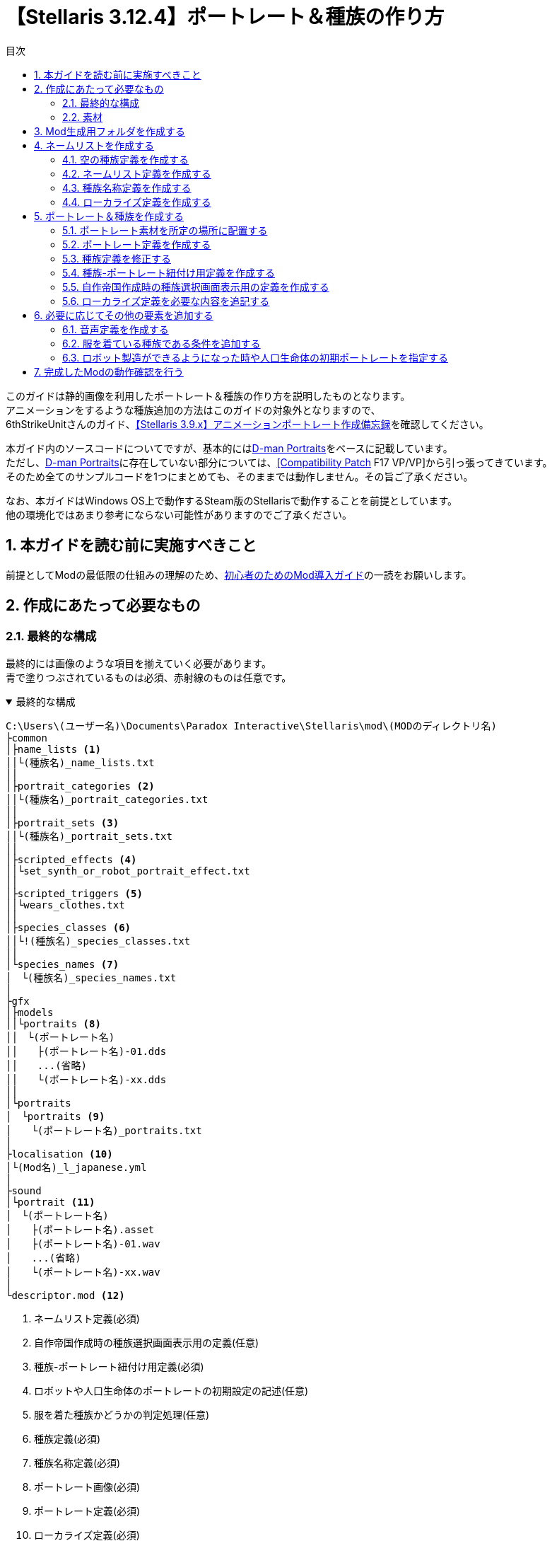 = 【Stellaris 3.12.4】ポートレート＆種族の作り方
:toc: left
:toc-title: 目次
:example-caption: 例
:sectnums:
:imagesdir: images
:icons: font
:docinfo: private,shared
:docinfodir: ../../staticfile/meta

このガイドは静的画像を利用したポートレート＆種族の作り方を説明したものとなります。 +
アニメーションをするような種族追加の方法はこのガイドの対象外となりますので、 +
6thStrikeUnitさんのガイド、link:https://steamcommunity.com/sharedfiles/filedetails/?id=3047654773[【Stellaris 3.9.x】アニメーションポートレート作成備忘録]を確認してください。

本ガイド内のソースコードについてですが、基本的にはlink:https://steamcommunity.com/sharedfiles/filedetails/?id=2759667965[D-man Portraits]をベースに記載しています。 +
ただし、link:https://steamcommunity.com/sharedfiles/filedetails/?id=2759667965[D-man Portraits]に存在していない部分については、link:https://steamcommunity.com/sharedfiles/filedetails/?id=2760247086[{startsb}Compatibility Patch{endsb} F17 VP/VP]から引っ張ってきています。 +
そのため全てのサンプルコードを1つにまとめても、そのままでは動作しません。その旨ご了承ください。

なお、本ガイドはWindows OS上で動作するSteam版のStellarisで動作することを前提としています。 +
他の環境化ではあまり参考にならない可能性がありますのでご了承ください。


== 本ガイドを読む前に実施すべきこと
前提としてModの最低限の仕組みの理解のため、link:https://fatalerrorjp.github.io/stellaris_infomations/guides/getting-started-with-mod.html[初心者のためのMod導入ガイド]の一読をお願いします。


== 作成にあたって必要なもの
=== 最終的な構成
最終的には画像のような項目を揃えていく必要があります。 +
青で塗りつぶされているものは必須、赤射線のものは任意です。

.最終的な構成
[%collapsible%open]
====
[source]
----
C:\Users\(ユーザー名)\Documents\Paradox Interactive\Stellaris\mod\(MODのディレクトリ名)
├common
│├name_lists <1>
││└(種族名)_name_lists.txt
││
│├portrait_categories <2>
││└(種族名)_portrait_categories.txt
││
│├portrait_sets <3>
││└(種族名)_portrait_sets.txt
││
│├scripted_effects <4>
││└set_synth_or_robot_portrait_effect.txt
││
│├scripted_triggers <5>
││└wears_clothes.txt
││
│├species_classes <6>
││└!(種族名)_species_classes.txt
││
│└species_names <7>
│　└(種族名)_species_names.txt
│
├gfx
│├models
││└portraits <8>
││　└(ポートレート名)
││　　├(ポートレート名)-01.dds
││　　...(省略)
││　　└(ポートレート名)-xx.dds
││
│└portraits
│　└portraits <9>
│　　└(ポートレート名)_portraits.txt
│
├localisation <10>
│└(Mod名)_l_japanese.yml
│
├sound
│└portrait <11>
│　└(ポートレート名)
│　　├(ポートレート名).asset
│　　├(ポートレート名)-01.wav
│　　...(省略)
│　　└(ポートレート名)-xx.wav
│
└descriptor.mod <12>
----
<1>	ネームリスト定義(必須)
<2> 自作帝国作成時の種族選択画面表示用の定義(任意)
<3> 種族-ポートレート紐付け用定義(必須)
<4> ロボットや人口生命体のポートレートの初期設定の記述(任意)
<5> 服を着た種族かどうかの判定処理(任意)
<6> 種族定義(必須)
<7> 種族名称定義(必須)
<8> ポートレート画像(必須)
<9> ポートレート定義(必須)
<10> ローカライズ定義(必須)
<11> 音声定義＆音声素材(任意)
<12> Modの基本情報(必須)
====


=== 素材
==== ポートレートとして追加したい静止画像(*.dds)
多少サイズは前後しても大丈夫そうですが、横 x 縦 = 472 x 324の大きさを目安として用意してください。 +
明確なサイズは決まっていないので、必ずしもこのサイズである必要はありませんが、 +
あまり大きすぎるとゲーム画面上で画像が見切れて表示される可能性があります。 +
ddsというファイル形式には、フリーソフトであればpaint.netというソフトが対応しています。 +
保存時のddsの設定は「B8G8R8A8(線形, A8R8G8B8)」にすると比較的劣化が少なそうです。

==== 音声ファイル(*.wav)
任意です。AI帝国を表示した時に音声も欲しい場合には必須となります。 +
真空波動研Liteというフリーソフトの表記で言う、以下の内容であれば問題ないようです。 +
`PCM 44.10kHz 16Bit 2ch 1411.20kb/s`

A.I.VOICEで作成した音源を使いたい場合は、以下のようにすると良いでしょう。

. A.I.VOICEの設定を以下に設定し、必要な内容を喋らせて保存する +
`WAVE 44100Hz 16bit PCM`

. ffmpegにて、Stellarisに準拠した音声データに変換する。以下はコマンドの例 +
`ffmpeg -i (A.I.VOICEで出力したwavファイル) -acodec pcm_s16le -ac 2 -ar 44100 (変換後のファイル名)`


== Mod生成用フォルダを作成する
Stellarisのランチャーから自動生成できるので、その機能を活用しましょう。

. Stellarisのランチャーを起動する

. ランチャーの左メニューの、「インストール済みのすべてのMOD」をクリックする
+
image::create-species_1.png[]

. 画面右上の「MODをアップロードする」を押す
+
image::create-species_2.png[]

. 「MODを作成する」ボタンを押す
+
image::create-species_3.png[]

. 以下の内容を入力して、「OK」ボタンを押す
* 名称: MODの名前を入力する。日本語も可
* バージョン: このMODのバージョン。Stellaris本体のバージョンではないので注意。半角英数のみ
* ディレクトリ: MOD作成用のディレクトリ名。半角英数記号のみ
* タグ: WorkshopでMOD検索する時に使う。必要なタグにチェックを入れる

+
.D-man Portraitsの場合
====
* 名称: D-man Portraits
* バージョン: 1.0.0
* ディレクトリ: mod/d-man_portraits
* タグ: Graphics, Leaders, Speciesにチェック
====

+
image::create-species_4.png[]

ここまでの操作をすることで、以下のディレクトリが作成されます。 +
`C:\Users\(ユーザー名)\Documents\Paradox Interactive\Stellaris\mod\(5.のディレクトリ名)` +

これ以降の作業は、原則このディレクトリ以下を基準として記載していきます。 +
「MODを作成する」領域を作るために「MODをアップロードする」ボタンを押さないといけないのは、 +
正直意味不明なのでこの辺の導線については今後なんとかして欲しいですね…。


== ネームリストを作成する
種族やポートレートの追加をせず、ネームリストだけを作りたいといった場合もあると思うので、 +
まずはネームリストの作成部分を作成しましょう。

image::create-species_5.png[]

.ネームリスト表示のために必要な構成
[%collapsible%open]
====
[source]
----
C:\Users\(ユーザー名)\Documents\Paradox Interactive\Stellaris\mod\(MODのディレクトリ名)
├common
│├name_lists <1>
││└(種族名)_name_lists.txt
││
│├species_classes <2>
││└!(種族名)_species_classes.txt
││
│└species_names <3>
│　└(種族名)_species_names.txt
│
└localisation <4>
　└(Mod名)_l_japanese.yml
----
<1>	ネームリスト定義(必須)
<2> 種族定義(必須)
<3> 種族名称定義(必須)
<4> ローカライズ定義(必須)
====

=== 空の種族定義を作成する
ネームリスト定義は種族と紐付いているので、まずはポートレートの設定されていない空の種族定義を作成します。 +
以下の構成で、新規のテキストファイルを作成してください。

[source]
----
C:\Users\(ユーザー名)\Documents\Paradox Interactive\Stellaris\mod\(MODのディレクトリ名)
└common
　└species_classes
　　└!(種族名)_species_classes.txt ← これを作る
----

テキストエディタを開き、種族の定義を記述していきましょう。 +
以下はD言語くんの定義を作成した時のサンプルです。 +
保存する際の文字コードはUTF-8 BOMなしを指定してください。

[source]
.common\species_classes\!d-man_species_classes.txt
----
# Mod側のspecies_classesのファイル名の付け方についての補足)
# ファイル名順で昇順ソートしたときに、以下の順序になるようなファイル名にしておくと良い
# ・Modのファイル名
# ・00_species_classes.txt
# ・01_base_species_classes.txt
#
# この順序になるようにしておくと、バニラのgraphical_cultureを使い回したときに
# 都市外観等に表示される種族名がバニラのまま変わらないので、影響範囲を最小限に抑えられる。
# 本ファイルの先頭に「!」をつけているのはこのファイル名の順序を意識した意図的なものとなっている。
#
##############################################################
# D言語くん種族用の定義
##############################################################
# D言語くん(有機種族)
d-man-biologicals = {
	playable = { always = yes }
	randomized = no
	graphical_culture = humanoid_01
}

# D言語くん種族(機械知性)
d-man-machines = {
	playable = { always = yes }
	randomized = no
	graphical_culture = humanoid_01
}

# D言語くん種族(岩石種族)
d-man-lithoids = {
	playable = { always = yes }
	randomized = no
	graphical_culture = humanoid_01
}
----

これで、ポートレートの指定のされていない空の種族、D言語くん(有機種族) +
D言語くん種族(機械知性)、D言語くん種族(岩石種族)が作成できました。 +
``d-man-biologicals``や``d-man-machines``の部分については好きな半角英数字を指定できますが、 +
基本的には自分が作ろうとしている種族の名前にすると良いでしょう。

graphical_cultureについては、バニラの既存の種族を使い回しています。 +
こちらは「ヒューマノイド」や「鳥人」などのタイプ毎に +
都市の背景や基地、艦隊などの見た目のデザインを用意するためのものなのですが、 +
私はこちらについてはあまり詳しくないので説明は割愛します。 +
※一応link:https://steamcommunity.com/sharedfiles/filedetails/?id=2982605349[過去に私が書いたSteamガイド]の9章にて軽く触れていますが、あまり参考にならないと思います。


=== ネームリスト定義を作成する
次にネームリストを作成します。

[source]
----
C:\Users\(ユーザー名)\Documents\Paradox Interactive\Stellaris\mod\(MODのディレクトリ名)
└common
　└name_lists
　　└(種族名)_name_lists.txt ← これを作る
----

以下はD言語くんの定義を作成した時のサンプルです。 +
保存する際の文字コードはUTF-8 BOMありを指定してください。 +
BOMありです。何故かこのファイルは他と違ってBOMありにしないといけないので注意してください。 +

.common\name_lists\d-man_name_lists.txt
[%collapsible%open]
====
[source]
----
# D言語くん(有機種族)
d-man-biologicals = {
	selectable = { always = yes }

	ship_names = {
		corvette = {
			HUMAN1_SHIP_Aardvark HUMAN1_SHIP_Accentor # 以下略
		}

		destroyer = {
			HUMAN1_SHIP_Amsterdam HUMAN1_SHIP_Austin # 以下略
		}

		cruiser = {
			HUMAN1_SHIP_Bolivar HUMAN1_SHIP_Brusilov # 以下略
		}

		battleship = {
			HUMAN1_SHIP_Ulysses HUMAN1_SHIP_Xenophon # 以下略
		}

		titan = {
			HUMAN1_SHIP_Enterprise HUMAN1_SHIP_Invincible # 以下略
		}

		colossus = {
			HUMAN1_SHIP_SolInvictus HUMAN1_SHIP_Adjudicator # 以下略
		}

		juggernaut = {
			HUMAN1_SHIP_Ararat HUMAN1_SHIP_AxisMundi # 以下略
		}

		constructor = {
			HUMAN1_SHIP_Pacific HUMAN1_SHIP_Atlantic # 以下略
		}

		colonizer = {
			HUMAN1_SHIP_Mayflower HUMAN1_SHIP_Abundance # 以下略
		}

		sponsored_colonizer = { # needed when there are no generic names
			HUMAN1_SHIP_Mayflower HUMAN1_SHIP_Abundance # 以下略
		}

		science = {
			HUMAN1_SHIP_Aldrin HUMAN1_SHIP_Armstrong # 以下略
		}

		transport = {
			HUMAN1_SHIP_Cowpens HUMAN1_SHIP_BelleauWood # 以下略
		}

		military_station_small = {
			HUMAN1_SHIP_Citadel HUMAN1_SHIP_Albacore # 以下略
		}

		ion_cannon = {
			HUMAN1_SHIP_Bombard HUMAN1_SHIP_Ballista # 以下略
		}
	}

	fleet_names = {
		sequential_name = HUMAN1_FLEET
	}

	army_names = {

		generic = {
			sequential_name = HUMAN1_EXPEDITIONARYFORCE
		}

		machine_defense = {
			sequential_name = HUMAN1_PLANETARYGUARD
		}

		machine_assault_1 = {
			sequential_name = HUMAN1_EXPEDITIONARYFORCE
		}

		machine_assault_2 = {
			sequential_name = HUMAN1_EXPEDITIONARYFORCE
		}

		machine_assault_3 = {
			sequential_name = HUMAN1_EXPEDITIONARYFORCE
		}

		defense_army = {
			sequential_name = HUMAN1_PLANETARYGUARD
		}

		assault_army = {
			sequential_name = HUMAN1_EXPEDITIONARYFORCE
		}

		slave_army = {
			sequential_name = HUMAN1_INDENTUREDRIFLES
		}

		clone_army = {
			sequential_name = HUMAN1_CLONEARMY
		}

		undead_army = {
			sequential_name = HUMAN1_DREADCOMMANDO
		}

		robotic_army = {
			sequential_name = HUMAN1_HUNTERKILLERGROUP
		}

		robotic_defense_army = {
			sequential_name = HUMAN1_GROUNDDEFENSEMATRIX
		}

		psionic_army = {
			sequential_name = HUMAN1_PSICOMMANDO
		}

		xenomorph_army = {
			sequential_name = HUMAN1_BIOWARFAREDIVISION
		}

		gene_warrior_army = {
			random_names = {
				HUMAN1_ARMY_SARC-AGladiators HUMAN1_ARMY_SARC-BWidowmakers # 以下略
			}
			sequential_name = HUMAN1_BIOENGINEEREDSQUADRON
		}

		occupation_army = {
			sequential_name = HUMAN1_GARRISONFORCE
		}

		individual_machine_occupation_army = {
			sequential_name = HUMAN1_GARRISONFORCE
		}

		robotic_occupation_army = {
			sequential_name = HUMAN1_MECHANIZEDGARRISON
		}

		primitive_army = {
			sequential_name = HUMAN1_PRIMITIVEARMY
		}

		industrial_army = {
			sequential_name = HUMAN1_INDUSTRIALARMY
		}

		postatomic_army = {
			sequential_name = HUMAN1_POSTATOMICARMY
		}

		warpling_army = {
			sequential_name = seq_warpling_army
		}
	}

	planet_names = {

		generic = {
			names = {
				HUMAN1_PLANET_NewJerusalem HUMAN1_PLANET_Anchor # 以下略
			}
		}

		pc_desert = {
			names = {
				HUMAN1_PLANET_NovaArabia HUMAN1_PLANET_Sahara # 以下略
			}
		}

		pc_arid = {
			names = {
				HUMAN1_PLANET_Lebanon HUMAN1_PLANET_Tyre # 以下略
			}
		}

		pc_tropical = {
			names = {
				HUMAN1_PLANET_Amazonia HUMAN1_PLANET_Congo # 以下略
			}
		}

		pc_continental = {
			names = {
				HUMAN1_PLANET_Albion HUMAN1_PLANET_Amor # 以下略
			}
		}

		pc_gaia = {
			names = {
				HUMAN1_PLANET_Eden HUMAN1_PLANET_Elysium # 以下略
			}
		}

		pc_ocean = {
			names = {
				HUMAN1_PLANET_Atlantis HUMAN1_PLANET_Oceania # 以下略
			}
		}

		pc_tundra = {
			names = {
				HUMAN1_PLANET_Iceland HUMAN1_PLANET_Canada # 以下略
			}
		}

		pc_arctic = {
			names = {
				HUMAN1_PLANET_Thule HUMAN1_PLANET_Arctica # 以下略
			}
		}

		pc_savannah = {
			names = {
			}
		}

		pc_alpine = {
			names = {
			}
		}

	}


	### CHARACTERS

	character_names = {

		default = {
			first_names_male = {
				HUMAN1_CHR_John HUMAN1_CHR_Brian # 以下略
			}
			first_names_female = {
				HUMAN1_CHR_Olivia HUMAN1_CHR_Emily # 以下略
			}
			second_names = {
				HUMAN1_CHR_Smith HUMAN1_CHR_Jones # 以下略
			}
			regnal_first_names_male = {
				HUMAN1_CHR_Alexander HUMAN1_CHR_Vladimir # 以下略
			}
			regnal_first_names_female = {
				HUMAN1_CHR_Theodora HUMAN1_CHR_Fatima # 以下略
			}
			regnal_second_names = {
				HUMAN1_CHR_Habsburg HUMAN1_CHR_Romanov # 以下略
			}
		}
	}
}
# D言語くん種族(機械知性)
d-man-machines = {
	selectable = { always = no }
	# 以下、d-man-biologicalsと中身は同じため省略
}

# D言語くん種族(岩石種族)
d-man-lithoids = {
	selectable = { always = no }
	# 以下、d-man-biologicalsと中身は同じため省略
}
----
====

考えるのが面倒だったので既存の定義を丸々引っ張っています。 +
``d-man-biologicals``の部分は、種族定義と名前を一致させる必要があります。 +
サンプルコード上の「HUMAN1_xxxxx」の部分は、後述するローカライズ定義のキー名になります。 +
古いバージョンだと、キー名ではなく直接ここに日本語で名前を記述していたかと思いますが、 +
最新の環境では多言語対応を簡単にするため、一旦キー名を記載するようになりました。 +

``selectable = { always = no }``の部分は、新規で自作帝国を作成する時の +
ネームリストの選択欄にこのネームリストを載せないようにするための記述です。 +
``always = yes``にすると逆に載るようになります。 +
サンプルの場合は有機種族のネームリストのみ載るようにしています。


=== 種族名称定義を作成する
続いて種族名称定義を作成します。 +
この定義は自作帝国作成時のランダム名称の設定や、ゲーム開始時に出てくるランダム帝国の国家名や種族名として利用されます。

[source]
----
C:\Users\(ユーザー名)\Documents\Paradox Interactive\Stellaris\mod\(MODのディレクトリ名)
└common
　└species_names
　　└(種族名)_species_names.txt ← これを作る
----

以下はD言語くんの定義を作成した時のサンプルです。 +
保存する際の文字コードはUTF-8 BOMなしを指定してください。

[source]
.common\species_names\d-man_species_names.txt
----
##############################################################
# ランダム生成される帝国名用の定義
# name : 種族名
# plural : 種族名(複数形)
# home_planet : 惑星名
# home_system : 恒星名
# name_list : ネームリスト…思いつかないので公式のHUM1を使い回し
##############################################################
### D言語くん種族(有機種族)
d-man-biologicals = {
	d-man1 = {
		name = SPEC_D-MAN
		plural = SPEC_D-MAN_pl
		home_planet = SPEC_D-MAN_planet1
		home_system = SPEC_D-MAN_system1
		name_list = "d-man-biologicals"
	}
	d-man2 = {
		name = SPEC_D-MAN
		plural = SPEC_D-MAN_pl
		home_planet = SPEC_D-MAN_planet2
		home_system = SPEC_D-MAN_system2
		name_list = "d-man-biologicals"
	}
	d-man3 = {
		name = SPEC_D-MAN
		plural = SPEC_D-MAN_pl
		home_planet = SPEC_D-MAN_planet3
		home_system = SPEC_D-MAN_system3
		name_list = "d-man-biologicals"
	}
	d-man4 = {
		name = SPEC_D-MAN
		plural = SPEC_D-MAN_pl
		home_planet = SPEC_D-MAN_planet4
		home_system = SPEC_D-MAN_system4
		name_list = "d-man-biologicals"
	}
	d-man5 = {
		name = SPEC_D-MAN
		plural = SPEC_D-MAN_pl
		home_planet = SPEC_D-MAN_planet5
		home_system = SPEC_D-MAN_system5
		name_list = "d-man-biologicals"
	}
	d-man6 = {
		name = SPEC_D-MAN
		plural = SPEC_D-MAN_pl
		home_planet = SPEC_D-MAN_planet6
		home_system = SPEC_D-MAN_system6
		name_list = "d-man-biologicals"
	}
}

# D言語くん種族(機械知性)
d-man-machines = {
	d-man11 = {
		name = SPEC_D-MAN
		plural = SPEC_D-MAN_pl
		home_planet = SPEC_D-MAN_planet1
		home_system = SPEC_D-MAN_system1
		name_list = "d-man-machines"
	}
	d-man12 = {
		name = SPEC_D-MAN
		plural = SPEC_D-MAN_pl
		home_planet = SPEC_D-MAN_planet2
		home_system = SPEC_D-MAN_system2
		name_list = "d-man-machines"
	}
	d-man13 = {
		name = SPEC_D-MAN
		plural = SPEC_D-MAN_pl
		home_planet = SPEC_D-MAN_planet3
		home_system = SPEC_D-MAN_system3
		name_list = "d-man-machines"
	}
	d-man14 = {
		name = SPEC_D-MAN
		plural = SPEC_D-MAN_pl
		home_planet = SPEC_D-MAN_planet4
		home_system = SPEC_D-MAN_system4
		name_list = "d-man-machines"
	}
	d-man15 = {
		name = SPEC_D-MAN
		plural = SPEC_D-MAN_pl
		home_planet = SPEC_D-MAN_planet5
		home_system = SPEC_D-MAN_system5
		name_list = "d-man-machines"
	}
	d-man16 = {
		name = SPEC_D-MAN
		plural = SPEC_D-MAN_pl
		home_planet = SPEC_D-MAN_planet6
		home_system = SPEC_D-MAN_system6
		name_list = "d-man-machines"
	}
}

# D言語くん種族(岩石種族)
d-man-lithoids = {
	d-man21 = {
		name = SPEC_D-MAN
		plural = SPEC_D-MAN_pl
		home_planet = SPEC_D-MAN_planet1
		home_system = SPEC_D-MAN_system1
		name_list = "d-man-lithoids"
	}
	d-man22 = {
		name = SPEC_D-MAN
		plural = SPEC_D-MAN_pl
		home_planet = SPEC_D-MAN_planet2
		home_system = SPEC_D-MAN_system2
		name_list = "d-man-lithoids"
	}
	d-man23 = {
		name = SPEC_D-MAN
		plural = SPEC_D-MAN_pl
		home_planet = SPEC_D-MAN_planet3
		home_system = SPEC_D-MAN_system3
		name_list = "d-man-lithoids"
	}
	d-man24 = {
		name = SPEC_D-MAN
		plural = SPEC_D-MAN_pl
		home_planet = SPEC_D-MAN_planet4
		home_system = SPEC_D-MAN_system4
		name_list = "d-man-lithoids"
	}
	d-man25 = {
		name = SPEC_D-MAN
		plural = SPEC_D-MAN_pl
		home_planet = SPEC_D-MAN_planet5
		home_system = SPEC_D-MAN_system5
		name_list = "d-man-lithoids"
	}
	d-man26 = {
		name = SPEC_D-MAN
		plural = SPEC_D-MAN_pl
		home_planet = SPEC_D-MAN_planet6
		home_system = SPEC_D-MAN_system6
		name_list = "d-man-lithoids"
	}
}
----

``d-man-biologicals``の部分は、種族定義と名前を一致させる必要があります。 +
name_listの部分も基本的には同じ種族のネームリストの名前で合わせておきましょう。 +
別のネームリストを使う用に指定したものは、指定したネームリストと紐付いてしまうので、 +
自作帝国作成時のランダム命名処理が動作しなくなると言った問題が発生する可能性があります。

``d-man1``や``d-man2``などの名前は任意で良いのですが、ランダム生成される際に数が少なかったり +
名前が被ったりするとゲームが強制終了してしまうことがあるみたいです。 +
※ただし落ちていたのを確認していたのがVer2系時代の話なので今はもしかしたら対策されているかもしれません。

1種族定義辺り最低6つ、名前を被らないようにして作れば、 +
強制終了も滅多に起きなくなるのではないかと思います。

name_list以外の項目の「=」の右側の部分は、後述するローカライズ定義のキー名になります。 +
古いバージョンだと、キー名ではなく直接ここに日本語で名前を記述していたかと思いますが、 +
最新の環境では多言語対応を簡単にするため、一旦キー名を記載するようになりました。


=== ローカライズ定義を作成する
最後にローカライズ定義を作成します。

[source]
----
C:\Users\(ユーザー名)\Documents\Paradox Interactive\Stellaris\mod\(MODのディレクトリ名)
└localisation
　└(Mod名)_l_japanese.yml
----

以下はD言語くんの定義を作成した時のサンプルです。 +
保存する際の文字コードはUTF-8 BOMありを指定してください。 +
BOMありです。このファイルは他と違ってBOMありにしないといけないので注意してください。

[source]
.localisation\d-man_portraits_l_japanese.yml
----
l_japanese:
  d-man-biologicals: "D言語くん(有機)"
  d-man-machines:0 "D言語くん(機械)"
  d-man-lithoids:0 "D言語くん(岩石)"
  name_list_d-man-biologicals: "D言語くん(有機)"

  # species_names用のローカライズ定義
  SPEC_D-MAN: "D-Man"
  SPEC_D-MAN_pl: "D-Man"
  SPEC_D-MAN_planet1: "D Lang"
  SPEC_D-MAN_planet2: "D"
  SPEC_D-MAN_planet3: "D-Man"
  SPEC_D-MAN_planet4: "Go Lang"
  SPEC_D-MAN_planet5: "Go"
  SPEC_D-MAN_planet6: "Lisp"
  SPEC_D-MAN_system1: "DMD"
  SPEC_D-MAN_system2: "GDC"
  SPEC_D-MAN_system3: "LDC"
  SPEC_D-MAN_system4: "gc"
  SPEC_D-MAN_system5: "Gccgo"
  SPEC_D-MAN_system6: "CLISP"

  # name_lists用の定義
  # ※今回はバニラのキー名を使い回しているので省略するが一応記載する場合のサンプルを載せておく
  HUMAN1_SHIP_Aardvark: "アードヴァーク"
  HUM1_SHIP_RhuntheUnyielding: "不屈のルーン"
  # 以下略
----

species_namesやname_listsでローカライズ用のキー名を記載しておくと書きましたが、 +
そのキー名をコロンの左側に、実際に表示させたい日本語を右側に記載するような形式となります。

なお、拡張子ymlのファイルは、YAMLというファイル形式に則った記述をする必要があります。 +
ただのテキストファイルではないです。

具体的には``l_japanese:``以降の行のインデントは全て揃えてください。 +
うろ覚えだけど形式上スペースの数自体は何個でも良かったはず。 +
スペース2個がYAMLでよく見るインデント数かな…。

他の言語にも対応したい場合はそれぞれの言語ファイルも用意しましょう。 +
今回は自分が多言語で書けないので割愛します。

ネームリストだけ作成したい場合はここまでの手順で実現可能なはずです。
ネームリストの作成部分については以上です。


== ポートレート＆種族を作成する
ネームリストの作成が終わったら今度はネームリストを作成した種族について、 +
ポートレートを追加し種族として利用できるようにしてみましょう。


.ポートレート追加のために必要な構成
[%collapsible%open]
====
[source]
----
C:\Users\(ユーザー名)\Documents\Paradox Interactive\Stellaris\mod\(MODのディレクトリ名)
├common
│├name_lists <1>
││└(種族名)_name_lists.txt
││
│├portrait_categories <2>
││└(種族名)_portrait_categories.txt
││
│├portrait_sets <3>
││└(種族名)_portrait_sets.txt
││
│├species_classes <4>
││└!(種族名)_species_classes.txt
││
│└species_names <5>
│　└(種族名)_species_names.txt
│
├gfx
│├models
││└portraits <6>
││　└(ポートレート名)
││　　├(ポートレート名)-01.dds
││　　...(省略)
││　　└(ポートレート名)-xx.dds
││
│└portraits
│　└portraits <7>
│　　└(ポートレート名)_portraits.txt
│
├localisation <8>
　└(Mod名)_l_japanese.yml
----
<1>	ネームリスト定義(必須)
<2> 自作帝国作成時の種族選択画面表示用の定義(任意)
<3> 種族-ポートレート紐付け用定義(必須)
<4> 種族定義(必須)
<5> 種族名称定義(必須)
<6> ポートレート画像(必須)
<7> ポートレート定義(必須)
<8> ローカライズ定義(必須)
====


=== ポートレート素材を所定の場所に配置する

以下の通り、ポートレート用の素材画像を配置しましょう。

[source]
----
C:\Users\(ユーザー名)\Documents\Paradox Interactive\Stellaris\mod\(MODのディレクトリ名)
└gfx
　└models
　　└portraits
　　　└(ポートレート名)
　　　　├(ポートレート名)-01.dds
　　　　...(省略)
　　　　└(ポートレート名)-xx.dds
----

ファイル名については、既存のゲームのファイル名と被らなければ基本的にはなんでも構いません。 +
以下のように命名ルールを決めておくと管理しやすくなるのではないかとは思います。

* (種族名)-(ポトレ名)-(通し番号)
* (ポートレート名)-(通し番号)


=== ポートレート定義を作成する
次にポートレート定義を作成します。

[source]
----
C:\Users\(ユーザー名)\Documents\Paradox Interactive\Stellaris\mod\(MODのディレクトリ名)
└gfx
　└portraits
　　└portraits
　　　└(ポートレート名)_portraits.txt
----

テキストエディタを開き、ポートレートの定義を記述していきましょう。 +
以下はD言語くんの定義を作成した時のサンプルです。 +
保存する際の文字コードはUTF-8 BOMなしを指定してください。

.gfx\portraits\portraits\d-man_portraits.txt
[%collapsible%open]
====
[source]
----
##############################################################
# D言語くん種族用のポートレート定義
# 本ポートレートを参照する種族の定義は以下に記載しています
# common\species_classes\d-man.txt
##############################################################
# 画像、音声ファイルとのリンク設定
portraits = {
	d-man_red     = { texturefile = "gfx/models/portraits/d-man/d-man-red.dds"     greeting_sound = "d-man_portrait_sound_red"     }
	d-man_green   = { texturefile = "gfx/models/portraits/d-man/d-man-green.dds"   greeting_sound = "d-man_portrait_sound_green"   }
	d-man_blue    = { texturefile = "gfx/models/portraits/d-man/d-man-blue.dds"    greeting_sound = "d-man_portrait_sound_blue"    }
	d-man_cyan    = { texturefile = "gfx/models/portraits/d-man/d-man-cyan.dds"    greeting_sound = "d-man_portrait_sound_cyan"    }
	d-man_magenta = { texturefile = "gfx/models/portraits/d-man/d-man-magenta.dds" greeting_sound = "d-man_portrait_sound_magenta" }
	d-man_yellow  = { texturefile = "gfx/models/portraits/d-man/d-man-yellow.dds"  greeting_sound = "d-man_portrait_sound_yellow"  }
}

# 各場面別のポートレート
portrait_groups = {

	# D言語君(有機生命) 単色のみ
	d-man-biological-01 = {
		# デフォルト
		default = d-man_red

		# 帝国作成時
		game_setup = {
			add = {
				trigger = { ruler = { OR = { gender = male gender = indeterminable } } }
				portraits = {
					d-man_red
				}
			}
			add = {
				trigger = { ruler = { OR = { gender = female gender = indeterminable } } }
				portraits = {
					d-man_red
				}
			}
		}

		# 汎用
		species = {
			add = {
				trigger = {
					exists = species
					NOT = { species = { species_gender = female } }
				}
				portraits = {
					d-man_red
				}
			}
			add = {
				trigger = {
					exists = species
					NOT = { species = { species_gender = male } }
				}
				portraits = {
					d-man_red
				}
			}
		}

		# 惑星上のPOP
		pop = {
			add = {
				trigger = { NOT = { species = { species_gender = female } } }
				portraits = {
					d-man_red
				}
			}
			add = {
				trigger = { NOT = { species = { species_gender = male } } }
				portraits = {
					d-man_red
				}
			}
		}

		#リーダー
		leader = {
			add = {
				trigger = { OR = { gender = male gender = indeterminable } }
				portraits = {
					d-man_red
				}
			}
			add = {
				trigger = { OR = { gender = female gender = indeterminable } }
				portraits = {
					d-man_red
				}
			}
		}

		# 国家元首
		ruler = {
			add = {
				trigger = { OR = { gender = male gender = indeterminable } }
				portraits = {
					d-man_red
				}
			}
			add = {
				trigger = { OR = { gender = female gender = indeterminable } }
				portraits = {
					d-man_red
				}
			}
		}
	}

	# D言語君(有機生命) 6色カラー
	d-man-biological-02 = {
		# デフォルト
		default = d-man_red

		# 帝国作成時
		game_setup = {
			add = {
				trigger = { ruler = { OR = { gender = male gender = indeterminable } } }
				portraits = {
					d-man_red d-man_green d-man_blue
				}
			}
			add = {
				trigger = { ruler = { OR = { gender = female gender = indeterminable } } }
				portraits = {
					d-man_cyan d-man_magenta d-man_yellow
				}
			}
		}

		# 汎用
		species = {
			add = {
				trigger = {
					exists = species
					NOT = { species = { species_gender = female } }
				}
				portraits = {
					d-man_red d-man_green d-man_blue
				}
			}
			add = {
				trigger = {
					exists = species
					NOT = { species = { species_gender = male } }
				}
				portraits = {
					d-man_cyan d-man_magenta d-man_yellow
				}
			}
		}

		# 惑星上のPOP
		pop = {
			add = {
				trigger = { NOT = { species = { species_gender = female } } }
				portraits = {
					d-man_red d-man_green d-man_blue
				}
			}
			add = {
				trigger = { NOT = { species = { species_gender = male } } }
				portraits = {
					d-man_cyan d-man_magenta d-man_yellow
				}
			}
		}

		#リーダー
		leader = {
			add = {
				trigger = { OR = { gender = male gender = indeterminable } }
				portraits = {
					d-man_red d-man_green d-man_blue
				}
			}
			add = {
				trigger = { OR = { gender = female gender = indeterminable } }
				portraits = {
					d-man_cyan d-man_magenta d-man_yellow
				}
			}
		}

		# 国家元首
		ruler = {
			add = {
				trigger = { OR = { gender = male gender = indeterminable } }
				portraits = {
					d-man_red d-man_green d-man_blue
				}
			}
			add = {
				trigger = { OR = { gender = female gender = indeterminable } }
				portraits = {
					d-man_cyan d-man_magenta d-man_yellow
				}
			}
		}
	}

	# D言語君(機械知性) 単色のみ
	d-man-machine-01 = {
		# d-man-biological-01と中身は同じなので省略
	}
	# D言語君(機械知性) 6色カラー
	d-man-machine-02 = {
		# d-man-biological-02と中身は同じなので省略
	}
	# D言語君(岩石生命) 単色のみ
	d-man-lithoid-01 = {
		# d-man-biological-01と中身は同じなので省略
	}
	# D言語君(岩石生命) 6色カラー
	d-man-lithoid-02 = {
		# d-man-biological-02と中身は同じなので省略
	}
	# D言語君(ロボット) 単色のみ
	d-man-robot-01 = {
		# d-man-biological-01と中身は同じなので省略
	}
	# D言語君(ロボット) 6色カラー
	d-man-robot-02 = {
		# d-man-biological-02と中身は同じなので省略
	}
----
====

``portraits``にて、画像素材及び音声素材との紐付けをしています。 +
性別やスキルに応じてどのポートレートを使えるかの条件を``portrait_groups``の中に記述していきます。

赤色単色だけの定義についてはここまで条件を細かく設定しなくてもよさそうですが、 +
一応下手に弄りたくなかったので、バニラの定義を参考にそのままにしています。 +
triggerの条件を変えれば性別以外に種族やリーダーの特性や幸福度に応じたポートレート画像を指定するなんてことも可能です。

また、同じ画像素材で有機生命、機械知性、岩石生命と種族を分ける場合は +
条件が同じでも必ずこのポートレート定義は分けて作るようにしてください。 +
この定義を使い回すと、以下の動画のように意図しない挙動を起こします。

video::VGXHfyu5hCA[youtube, width=640, height=360]

``greeting_sound``は後述の音声の追加が必要な場合にのみ記載をしてください。
音声の追加がない場合は記載を省略しましょう。


=== 種族定義を修正する
ネームリスト作成時の手順で作った空の種族定義に、 +
有機種族用、機械種族用、岩石種族用の設定をそれぞれ追記しましょう。

[source]
----
C:\Users\(ユーザー名)\Documents\Paradox Interactive\Stellaris\mod\(MODのディレクトリ名)
└common
　└species_classes
　　└!(種族名)_species_classes.txt
----

以下はD言語くんの定義を作成した時のサンプルです。 +
内容としては3.12.1時点のバニラの人類、機械、岩石種族用の内容を踏襲しています。 +
各パラメータの意味についてはソース内のコメントから判断してください。

[source]
.common\species_classes\!d-man_species_classes.txt
----
# Mod側のspecies_classesのファイル名の付け方についての補足)
# ファイル名順で昇順ソートしたときに、以下の順序になるようなファイル名にしておくと良い
# ・Modのファイル名
# ・00_species_classes.txt
# ・01_base_species_classes.txt
#
# この順序になるようにしておくと、バニラのgraphical_cultureを使い回したときに
# 都市外観等に表示される種族名がバニラのまま変わらないので、影響範囲を最小限に抑えられる。
# 本ファイルの先頭に「!」をつけているのはこのファイル名の順序を意識した意図的なものとなっている。
#
##############################################################
# D言語くん種族用の定義
##############################################################
# D言語くん種族(有機種族)
d-man-biologicals = {
	# 種別
	# BIOLOGICAL:有機種族
	# MACHINE:機械知性
	# ROBOT:ロボティクス
	# LITHOID:岩石種族
	# PRESAPIENT:準知性
	# OTHER:その他
	archetype = BIOLOGICAL

	# 権限の設定
	# バニラの人類の条件に準拠
	# 機械知性は選択不可
	possible = { authority = { NOT = { value = auth_machine_intelligence text = SPECIES_CLASS_MUST_NOT_USE_MACHINE_INTELLIGENCE } } }

	# グラフィックカルチャー
	graphical_culture = humanoid_01
}

# D言語くん種族(機械知性)
d-man-machines = {
	# 種別
	# BIOLOGICAL:有機種族
	# MACHINE:機械知性
	# ROBOT:ロボティクス
	# LITHOID:岩石種族
	# PRESAPIENT:準知性
	# OTHER:その他
	archetype = MACHINE

	# この種族を利用可能な条件
	# バニラの機械種族の条件に準拠
	possible = {
		OR = {
			AND = { host_has_dlc = "The Machine Age" authority = { NOT = { value = auth_hive_mind } } }
			authority = { OR = { value = auth_machine_intelligence text = SPECIES_CLASS_MUST_USE_MACHINE_INTELLIGENCE } }
		}
	}
	possible_secondary = {
		OR = {
			AND = { host_has_dlc = "The Machine Age" civics = { NOT = { value = civic_machine_servitor } } }
			OR = { always = no text = SECONDARY_SPECIES_CLASS_INVALID }
		}
	}

	# プレイ可能な条件
	# バニラの機械種族の条件に準拠
	# 機械知性はDLC(Synthetic Dawn)または(Machine Age)が必須
	playable = {
		OR = {
			host_has_dlc = "Synthetic Dawn Story Pack"
			has_machine_age_dlc = yes
		}
	}
	randomized = {
		OR = {
			host_has_dlc = "Synthetic Dawn Story Pack"
			has_machine_age_dlc = yes
		}
		NOT = { has_global_flag = game_started }
	}

	# デフォルト種族特性「機械」
	trait = trait_machine_unit

	# 性別:オリジナルの機械知性だとyesだが、自由度を増やしたいので敢えて外しておく
	# gender = yes

	# 居住特性の選択:なし
	use_climate_preference = no

	# 種族の改造時のポートレートの変更:あり
	portrait_modding = yes

	# 雇用時のリーダーの年齢
	leader_age_min = 5
	leader_age_max = 10

	# グラフィックカルチャー
	graphical_culture = synthetics_01
}

# D言語くん種族(岩石種族)
d-man-lithoids = {
	# 種別
	# BIOLOGICAL:有機種族
	# MACHINE:機械知性
	# ROBOT:ロボティクス
	# LITHOID:岩石種族
	# PRESAPIENT:準知性
	# OTHER:その他
	archetype = LITHOID

	# この種族を利用可能な条件
	# バニラの岩石種族の条件に準拠
	possible = { authority = { NOT = { value = auth_machine_intelligence text = SPECIES_CLASS_MUST_NOT_USE_MACHINE_INTELLIGENCE } } }

	# プレイ可能な条件
	# バニラの岩石種族の条件に準拠
	playable = { has_lithoids = yes }
	randomized = { has_lithoids = yes }

	# デフォルト種族特性「岩石」
	trait = "trait_lithoid"

	# グラフィックカルチャー
	graphical_culture = lithoid_01
}
----

D言語くんのロボット種族用の定義が書かれていませんが、 +
ロボットはバニラに元々存在する種族であり、記載する必要はありません。

ちなみに``randomized = no``にすると、ランダム生成帝国が出なくなるほか、 +
自作の帝国にこのポトレを指定してもAI帝国としては出現しなくなるようです。

ランダム生成帝国としては出したくないが自作の帝国をAI帝国として出現させたい場合は、 +
種族-ポートレート紐付け用定義内の``non_randomized_portraits = {}``の部分に +
出現させたくないポートレートを指定するようにしてください。


=== 種族-ポートレート紐付け用定義を作成する
種族定義とポートレート定義を作ったので、それぞれを紐付けするための定義ファイルを作成します。

[source]
----
C:\Users\(ユーザー名)\Documents\Paradox Interactive\Stellaris\mod\(MODのディレクトリ名)
└common
　└portrait_sets
　　└(種族名)_portrait_sets.txt
----

以下はD言語君のサンプルです。 +
保存する際の文字コードはUTF-8 BOMなしを指定してください。

[source]
.common\portrait_sets\d-man_portrait_sets.txt
----
# D言語くん種族(有機種族)
d-man-biologicals = {
	species_class = d-man-biologicals
	portraits = { "d-man-biological-01" "d-man-biological-02" }
}

# D言語くん種族(機械知性)
d-man-machines = {
	species_class = d-man-machines

	conditional_portraits = {
		randomizable = { OR = { has_synthetic_dawn = yes has_machine_age_dlc = yes } }
		playable = { OR = { has_synthetic_dawn = yes has_machine_age_dlc = yes } }
		portraits = { "d-man-machine-01" "d-man-machine-02" }
	}
}

# D言語くん種族(岩石種族)
d-man-lithoids = {
	species_class = d-man-lithoids

	conditional_portraits = {
		randomizable = { has_lithoids = yes }
		playable = { has_lithoids = yes }
		portraits = { "d-man-lithoid-01" "d-man-lithoid-02" }
	}
}

# D言語くん種族(ロボット)
d-man-robots = {
	species_class = ROBOT
	portraits = { "d-man-robot-01" "d-man-robot-02" }
}
----

``species_class``の部分に種族定義、``portraits``の部分にポートレート定義を記載することで紐付けを実施しています。 +
``d-man-robots``などと記載している部分については好きな文字列で良いのですが、わかりやすいので名前を合わせています。


=== 自作帝国作成時の種族選択画面表示用の定義を作成する
portrait_setsだけでは、自作帝国作成時の種族選択画面には表示されません。 +
ここに表示するためには、portrait_categoriesにも記述の追加が必要になります。

[source]
----
C:\Users\(ユーザー名)\Documents\Paradox Interactive\Stellaris\mod\(MODのディレクトリ名)
└common
　└portrait_categories
　　└(種族名)_portrait_categories.txt
----

以下はD言語君のサンプルです。 +
保存する際の文字コードはUTF-8 BOMなしを指定してください。

[source]
.common\portrait_categories\d-man_portrait_categories.txt
----
# D言語くん種族(有機種族)
d-man-biologicals = {
	name = d-man-biologicals
	sets = { d-man-biologicals }
}

# D言語くん種族(機械知性)
d-man-machines = {
	name = d-man-machines
	sets = { d-man-machines }
}

# D言語くん種族(岩石種族)
d-man-lithoids = {
	name = d-man-lithoids
	sets = { d-man-lithoids }
}
----

ロボット種族用のD言語君は自作帝国作成時の種族選択画面に表示する必要がないのでサンプルコードにも記載をしていません。 +
サンプルだけだといまいちわかりづらいと思うので、補足の画像も合わせて記載しておきます。

image::create-species_6.png[]

ちなみに既存の外見に対して追加したい場合は、以下の通り既存定義を新しく定義し直してください。 +
setsの部分は新規追加分のみを記載すればOKです。 +

[source]
.common\portrait_categories\d-man_portrait_categories.txt
----
# 既存の「ヒューマノイド」にD言語君のポートレートを追加したい場合
humanoids = {                  # humanoidsはバニラにもある定義
	name = HUM                   # ここはバニラのままにしておく
	sets = { d-man-biologicals } # setsの部分は新規に追加したいものだけを記載する
}
----

=== ローカライズ定義を必要な内容を追記する
最後にローカライズ定義に種族追加で必要となった内容を追記します。

[source]
----
C:\Users\(ユーザー名)\Documents\Paradox Interactive\Stellaris\mod\(MODのディレクトリ名)
└localisation
　└(Mod名)_l_japanese.yml
----

以下はD言語くんの定義を作成した時のサンプルです。

[source]
.localisation\d-man_portraits_l_japanese.yml
----
l_japanese:
d-man-biologicals:0 "D言語くん(有機)"
  # species_classes用のローカライズ定義
  d-man-biologicals_desc:0 "プログラム言語の1つ、D言語のマスコットキャラクター。プログラム言語マスコット界隈の中では恐らく最も人気のあるマスコットキャラクターだと思われる"
  d-man-biologicals_plural:0 "D言語くん"
  d-man-biologicals_adj:0 "D言語くんX"
  d-man-biologicals_insult_01:0 "クリーチャー"
  d-man-biologicals_insult_plural_01:0 "クリーチャー"
  d-man-biologicals_compliment_01:0 "高級言語"
  d-man-biologicals_compliment_plural_01:0 "高級言語"
  d-man-biologicals_spawn:0 "子供"
  d-man-biologicals_spawn_plural:0 "子供"
  d-man-biologicals_sound_01:0 "ノイズ"
  d-man-biologicals_sound_02:0 "ビープ音"
  d-man-biologicals_sound_03:0 "鳴き声"
  d-man-biologicals_sound_04:0 "声"
  d-man-biologicals_sound_05:0 "音"
  d-man-biologicals_organ:0 "空洞"
  d-man-biologicals_organ_plural:0 "空洞"
  d-man-biologicals_mouth:0 "空洞"
  d-man-biologicals_ear:0 "聴覚器官"
  d-man-biologicals_ear_plural:0 "聴覚器官"
  d-man-biologicals_hand:0 "手"
  d-man-biologicals_hand_plural:0 "手"
  d-man-biologicals_tooth:0 "空洞"
  d-man-biologicals_tooth_plural:0 "空洞"
  d-man-biologicals_fossil:0 "化石"
  d-man-biologicals_fossil_plural:0 "化石"
  d-man-biologicals_remnant:0 "骨格"
  d-man-biologicals_remnant_plural:0 "骨格"
  name_list_d-man-biologicals: "D言語くん(有機)"

  d-man-machines:0 "D言語くん(機械)"
  d-man-machines_desc:0 "プログラム言語の1つ、D言語のマスコットキャラクター。プログラム言語マスコット界隈の中では恐らく最も人気のあるマスコットキャラクターだと思われる"
  d-man-machines_plural:0 "D言語くん"
  d-man-machines_adj:0 "D言語くんX"
  d-man-machines_insult_01:0 "クリーチャー"
  d-man-machines_insult_plural_01:0 "クリーチャー"
  d-man-machines_compliment_01:0 "高級言語"
  d-man-machines_compliment_plural_01:0 "高級言語"
  d-man-machines_spawn:0 "子供"
  d-man-machines_spawn_plural:0 "子供"
  d-man-machines_sound_01:0 "ノイズ"
  d-man-machines_sound_02:0 "ビープ音"
  d-man-machines_sound_03:0 "鳴き声"
  d-man-machines_sound_04:0 "声"
  d-man-machines_sound_05:0 "音"
  d-man-machines_organ:0 "空洞"
  d-man-machines_organ_plural:0 "空洞"
  d-man-machines_mouth:0 "空洞"
  d-man-machines_ear:0 "聴覚器官"
  d-man-machines_ear_plural:0 "聴覚器官"
  d-man-machines_hand:0 "手"
  d-man-machines_hand_plural:0 "手"
  d-man-machines_tooth:0 "空洞"
  d-man-machines_tooth_plural:0 "空洞"
  d-man-machines_fossil:0 "化石"
  d-man-machines_fossil_plural:0 "化石"
  d-man-machines_remnant:0 "骨格"
  d-man-machines_remnant_plural:0 "骨格"

  d-man-lithoids:0 "D言語くん(岩石)"
  d-man-lithoids_desc:0 "プログラム言語の1つ、D言語のマスコットキャラクター。プログラム言語マスコット界隈の中では恐らく最も人気のあるマスコットキャラクターだと思われる"
  d-man-lithoids_plural:0 "D言語くん"
  d-man-lithoids_adj:0 "D言語くんX"
  d-man-lithoids_insult_01:0 "クリーチャー"
  d-man-lithoids_insult_plural_01:0 "クリーチャー"
  d-man-lithoids_compliment_01:0 "高級言語"
  d-man-lithoids_compliment_plural_01:0 "高級言語"
  d-man-lithoids_spawn:0 "子供"
  d-man-lithoids_spawn_plural:0 "子供"
  d-man-lithoids_sound_01:0 "ノイズ"
  d-man-lithoids_sound_02:0 "ビープ音"
  d-man-lithoids_sound_03:0 "鳴き声"
  d-man-lithoids_sound_04:0 "声"
  d-man-lithoids_sound_05:0 "音"
  d-man-lithoids_organ:0 "空洞"
  d-man-lithoids_organ_plural:0 "空洞"
  d-man-lithoids_mouth:0 "空洞"
  d-man-lithoids_ear:0 "聴覚器官"
  d-man-lithoids_ear_plural:0 "聴覚器官"
  d-man-lithoids_hand:0 "手"
  d-man-lithoids_hand_plural:0 "手"
  d-man-lithoids_tooth:0 "空洞"
  d-man-lithoids_tooth_plural:0 "空洞"
  d-man-lithoids_fossil:0 "化石"
  d-man-lithoids_fossil_plural:0 "化石"
  d-man-lithoids_remnant:0 "骨格"
  d-man-lithoids_remnant_plural:0 "骨格"

  # species_names用のローカライズ定義
  SPEC_D-MAN: "D-Man"
  SPEC_D-MAN_pl: "D-Man"
  SPEC_D-MAN_planet1: "D Lang"
  SPEC_D-MAN_planet2: "D"
  SPEC_D-MAN_planet3: "D-Man"
  SPEC_D-MAN_planet4: "Go Lang"
  SPEC_D-MAN_planet5: "Go"
  SPEC_D-MAN_planet6: "Lisp"
  SPEC_D-MAN_system1: "DMD"
  SPEC_D-MAN_system2: "GDC"
  SPEC_D-MAN_system3: "LDC"
  SPEC_D-MAN_system4: "gc"
  SPEC_D-MAN_system5: "Gccgo"
  SPEC_D-MAN_system6: "CLISP"

  # name_lists用の定義
  # ※今回はバニラのキー名を使い回しているので省略するが一応記載する場合のサンプルを載せておく
  HUMAN1_SHIP_Aardvark: "アードヴァーク"
  HUM1_SHIP_RhuntheUnyielding: "不屈のルーン"
  # 以下略
----

種族のローカライズ定義の意味は上から順に以下の通り。 +
このローカライズを書いておかないと、他国との外交などの画面の文章がおかしくなります。

* (種族名)：種族の名前
* (種族名)_desc：種族の説明 ※何処で使ってるのかわからん
* (種族名)_plural：種族の名前(複数形)
* (種族名)_adj：種族の名前(形容詞)
* (種族名)_insult_01：侮辱する時にその種族を揶揄する言葉。昆虫をバグと呼ぶなど。後ろの数字を増やして何個でも定義できる
* (種族名)_insult_02
* ...
* (種族名)_insult_plural_01：(種族名)_insult_01に対する複数形
* (種族名)_insult_plural_02：
* ...
* (種族名)_compliment_01：侮蔑とは逆に賞賛する時に使うらしい。後ろの数字を増やして何個でも定義できる
* (種族名)_compliment_02
* ...
* (種族名)_compliment_plural_01：(種族名)_compliment_01に対する複数形
* (種族名)_compliment_plural_02：
* ...
* (種族名)_spawn：その種族の子供を意味する言葉、蛙っぽいやつならオタマジャクシとか
* (種族名)_spawn_plural：(種族名)_spawnの複数形
* (種族名)_sound_01：よくわかってないので英語Wikiの以下原文ママを記載。機械知性への特有の侮蔑用語とかなのか…？
* (種族名)_sound_02："CLASS_sound_X" denotes descriptive noises (e.g. "stupid Robot, will you stop that beeping").
* (種族名)_sound_03：こちらは01～05まで必ず書かないといけないとのこと
* (種族名)_sound_04：
* (種族名)_sound_05：
* (種族名)_organ：種族の身体の一部を記載する。「胃が痛い」とかの表現の時に使うっぽくて、その場合は胃で良さそう
* (種族名)_organ_plural：organの複数形
* (種族名)_mouth：その種族が食物を摂取するための器官、人間で言う口に当たる部位を書く
* (種族名)_ear：その種族が音を聴くための器官、人間で言う耳に当たる部位を書く
* (種族名)_ear_plural：earの複数形
* (種族名)_hand：その種族が物を拾うために使う部位、人間でいう手に当たる部位を書く
* (種族名)_hand_plura：handの複数形
* (種族名)_tooth：その種族が食物を細かくするための器官、人間で言う歯に当たる部位を書く
* (種族名)_tooth_plural：toothの複数形
* (種族名)_fossil：その種族があとから発掘などされた時に表現する物。化石とか残骸とか
* (種族名)_fossil_plural：fossilの複数形
* (種族名)_remnant：その種族のfossilとして残る物？骨格とか部品とか
* (種族名)_remnant_plural：remnantの複数形


よくわからなかったらバニラの以下の定義を参考にして見てください。
``localisation\japanese\name_lists\name_lists_l_japanese.yml``


== 必要に応じてその他の要素を追加する
以下は、必要に応じて追加可能なオプション要素になります。

=== 音声定義を作成する
他国との外交画面を表示した際に音声を流すようにしたい場合は、音声素材と音声定義を準備しましょう。

[source]
----
C:\Users\(ユーザー名)\Documents\Paradox Interactive\Stellaris\mod\(MODのディレクトリ名)
└sound
　└portrait
　　└(ポートレート名)
　　　├(ポートレート名).asset
　　　├(ポートレート名)-01.wav
　　　...(省略)
　　　└(ポートレート名)-xx.wav
----

以下はD言語くんの定義を作成した時の音声定義のサンプルです。 +
保存する際の文字コードはUTF-8 BOMなしを指定してください。


[source]
.sound\portrait\d-man\d-man_species.asset
----
###########################################################
# ポートレート毎の挨拶時の音声設定を定義する
###########################################################
# D言語くん種族用挨拶音声定義
category = {
	name = "Effects"
	soundeffects = {
		d-man_portrait_sound_red
		d-man_portrait_sound_green
		d-man_portrait_sound_blue
		d-man_portrait_sound_cyan
		d-man_portrait_sound_magenta
		d-man_portrait_sound_yellow
	}
}

## D言語君(赤色)
soundeffect = {
	name = d-man_portrait_sound_red
	sounds = {
		sound = d-man_portrait_sound_01
		sound = d-man_portrait_sound_02
		sound = d-man_portrait_sound_03
	}
	volume = 0.30
}
## D言語君(緑色)
soundeffect = {
	name = d-man_portrait_sound_green
	sounds = {
		sound = d-man_portrait_sound_01
		sound = d-man_portrait_sound_02
		sound = d-man_portrait_sound_03
	}
	volume = 0.30
}
## D言語君(青色)
soundeffect = {
	name = d-man_portrait_sound_blue
	sounds = {
		sound = d-man_portrait_sound_01
		sound = d-man_portrait_sound_02
		sound = d-man_portrait_sound_03
	}
	volume = 0.30
}
## D言語君(シアン)
soundeffect = {
	name = d-man_portrait_sound_cyan
	sounds = {
		sound = d-man_portrait_sound_01
		sound = d-man_portrait_sound_02
		sound = d-man_portrait_sound_03
	}
	volume = 0.30
}
## D言語君(マゼンタ)
soundeffect = {
	name = d-man_portrait_sound_magenta
	sounds = {
		sound = d-man_portrait_sound_01
		sound = d-man_portrait_sound_02
		sound = d-man_portrait_sound_03
	}
	volume = 0.30
}
## D言語君(黄色)
soundeffect = {
	name = d-man_portrait_sound_yellow
	sounds = {
		sound = d-man_portrait_sound_01
		sound = d-man_portrait_sound_02
		sound = d-man_portrait_sound_03
	}
	volume = 0.30
}

## 音声ファイル定義
## 色毎の種族で変更も可能だが、今回は使い回す
sound = {
	name = "d-man_portrait_sound_01"
	file = "d-man-01.wav"
}
sound = {
	name = "d-man_portrait_sound_02"
	file = "d-man-02.wav"
}
sound = {
	name = "d-man_portrait_sound_03"
	file = "d-man-03.wav"
}
----

「soundeffect - sound - 音声素材」と言った流れで紐付けされていることがわかるかと思います。 +
nameは任意で基本的にOKですが、ポートレートの定義と紐付ける際に +
soundeffectのnameを書くようになるので、忘れないようにしましょう。 +
D言語くんの場合は、色単位でポートレートをわけているのでnameに色をつけるようにしておきました。


=== 服を着ている種族である条件を追加する
新しく用意した種族が服を着ている種族である場合は、その旨を判定する条件式に対象の種族を追加しましょう。 +
これを追加しないと、例えば見た目上服を着ているのに、以下のような侮辱のセリフを言われてしまうなどといった事が発生します。


.侮辱の例
====
なぜお前たちは、そのだらしない部位をはしたなくぶら下げている？ +
そしてなぜほかの有機生命体のように布で身体を覆わない？ +
その見苦しい 肉体を見て喜ぶ者など皆無なのだぞ。
====


[source]
----
C:\Users\(ユーザー名)\Documents\Paradox Interactive\Stellaris\mod\(MODのディレクトリ名)
└scripted_triggers
　└wears_clothes.txt
----

バニラのファイルを上書きする形での記述となるのでバニラより後に読み込まれるようにファイル名の付け方は工夫してください。 +
基本的にバニラのファイルが数字開始なので、ファイル名は英字開始で始めれば大丈夫だと思います。 +
以下はサンプルとなります。

[source]
.common\scripted_triggers\wears_clothes.txt
----
#####################################
# 服を着る種族かどうか
# バニラの種族だけでなく、更にこのMODの種族を追加
#####################################
wears_clothes = {
	OR = {
		is_human_species = yes
		species_portrait = humanoid_02
		species_portrait = humanoid_03
		species_portrait = humanoid_04
		species_portrait = humanoid_05
		species_portrait = humanoid_hp_01
		species_portrait = humanoid_hp_02
		species_portrait = humanoid_hp_06
		species_portrait = humanoid_hp_07
		species_portrait = humanoid_hp_08
		species_portrait = humanoid_hp_09
		species_portrait = humanoid_hp_10
		species_portrait = humanoid_hp_11
		species_portrait = humanoid_hp_12
		species_portrait = humanoid_hp_13
		species_portrait = mam1
		species_portrait = mam2
		species_portrait = mam3
		species_portrait = mam4
		species_portrait = mam5
		species_portrait = mam6
		species_portrait = mam7
		species_portrait = mam8
		species_portrait = mam9
		species_portrait = mam10
		species_portrait = mam11
		species_portrait = mam12
		species_portrait = mam13
		species_portrait = mam14
		species_portrait = mam15
		species_portrait = mam16
		species_portrait = mam17
		species_portrait = mam_rat
		species_portrait = rep1
		species_portrait = rep2
		species_portrait = rep3
		species_portrait = rep4
		species_portrait = rep5
		species_portrait = rep6
		species_portrait = rep7
		species_portrait = rep8
		species_portrait = rep9
		species_portrait = rep10
		species_portrait = rep11
		species_portrait = rep12
		species_portrait = rep13
		species_portrait = rep15
		species_portrait = rep16
		species_portrait = avi1
		species_portrait = avi2
		species_portrait = avi4
		species_portrait = avi5
		species_portrait = avi6
		species_portrait = avi8
		species_portrait = avi9
		species_portrait = avi10
		species_portrait = avi11
		species_portrait = avi12
		species_portrait = avi13
		species_portrait = avi14
		species_portrait = avi15
		species_portrait = avi16
		species_portrait = art6
		species_portrait = art7
		species_portrait = art8
		species_portrait = art9
		species_portrait = art10
		species_portrait = mol1
		species_portrait = mol2
		species_portrait = mol3
		species_portrait = mol4
		species_portrait = mol5
		species_portrait = mol11
		species_portrait = mol12
		species_portrait = mol13
		species_portrait = mol14
		species_portrait = mol15
		species_portrait = fun6
		species_portrait = fun7
		species_portrait = fun8
		species_portrait = fun9
		species_portrait = fun10
		species_portrait = pla6
		species_portrait = pla7
		species_portrait = pla8
		species_portrait = pla9
		species_portrait = pla10
		species_portrait = aqu4
		species_portrait = aqu5
		species_portrait = aqu6
		species_portrait = nec10
		species_portrait = nec11
		species_portrait = nec12
		species_portrait = nec13
		species_portrait = nec14
		species_portrait = nec15
		species_portrait = tox2
		species_portrait = tox3
		species_portrait = tox6
		species_portrait = tox8
		species_portrait = tox10
		species_portrait = tox11
		species_portrait = tox12
		species_portrait = tox14
		species_portrait = tox15
		species_portrait = cyb8
		species_portrait = cyb1
		species_portrait = cyb2
		species_portrait = cyb3
		species_portrait = cyb6
		species_portrait = cyb7
		species_portrait = cyb4
		species_portrait = cyb10
		species_portrait = cyb5
		## ここからMod追加コード
		species_portrait = d-man-biological-01
		species_portrait = d-man-biological-02
		species_portrait = d-man-machine-01
		species_portrait = d-man-machine-02
		species_portrait = d-man-lithoid-01
		species_portrait = d-man-lithoid-02
		species_portrait = d-man-robot-01
		species_portrait = d-man-robot-02
		## ここまでMod追加コード
	}
}
----

ちなみにバニラのwears_clothesの記述は、バニラの新規種族が追加される度に手が入ります。 +
このサンプルではなく、バニラ本体の記述をベースに追加するようにしましょう。 +
/common/scripted_triggers/00_scripted_triggers.txt


=== ロボット製造ができるようになった時や人口生命体の初期ポートレートを指定する
* ロボットの製造ができるようになった時の初回に製造されるロボットのポートレートを指定する
* 人工生命体ルートの初回のロボットポートレートを指定する

この2つの処理はVer3.12.1にて共通化されました。
共通化された処理を変更することで、2つにまとめて対応することが可能です。

[source]
----
C:\Users\(ユーザー名)\Documents\Paradox Interactive\Stellaris\mod\(MODのディレクトリ名)
└scripted_effects
　└set_synth_or_robot_portrait_effect.txt
----

バニラのファイルを上書きする形での記述となるのでバニラより後に読み込まれるようにファイル名の付け方は工夫してください。 +
基本的にバニラのファイルが数字開始なので、ファイル名は英字開始で始めれば大丈夫だと思います。 +
以下はサンプルとなります。

[source]
.common\scripted_triggers\set_synth_or_robot_portrait_effect.txt
----
set_synth_or_robot_portrait_effect = {
	if = {
		limit = {
			prev = { use_robot_portrait_tma_synth_machine_01 = yes }
		}
		change_species_characteristics = { portrait = "synth_machine_01" }
	}
	else_if = {
		limit = {
			prev = { use_robot_portrait_tma_synth_machine_02 = yes }
		}
		change_species_characteristics = { portrait = "synth_machine_02" }
	}
	else_if = {
		limit = {
			prev = { use_robot_portrait_tma_synth_machine_03 = yes }
		}
		change_species_characteristics = { portrait = "synth_machine_03" }
	}
	else_if = {
		limit = {
			prev = { use_robot_portrait_tma_synth_machine_04 = yes }
		}
		change_species_characteristics = { portrait = "synth_machine_04" }
	}
	else_if = {
		limit = {
			prev = { use_robot_portrait_tma_synth_machine_05 = yes }
		}
		change_species_characteristics = { portrait = "synth_machine_05" }
	}
	else_if = {
		limit = {
			prev = { use_robot_portrait_tma_synth_machine_06 = yes }
		}
		change_species_characteristics = { portrait = "synth_machine_06" }
	}
	else_if = {
		limit = {
			prev = { use_robot_portrait_tma_synth_machine_07 = yes }
		}
		change_species_characteristics = { portrait = "synth_machine_07" }
	}
	else_if = {
		limit = {
			prev = { use_robot_portrait_tma_synth_machine_08 = yes }
		}
		change_species_characteristics = { portrait = "synth_machine_08" }
	}
	else_if = {
		limit = {
			prev = { use_robot_portrait_tma_synth_machine_09 = yes }
		}
		change_species_characteristics = { portrait = "synth_machine_09" }
	}
	else_if = {
		limit = {
			prev = { use_robot_portrait_sd_hum_robot = yes }
		}
		change_species_characteristics = { portrait = "sd_hum_robot" }
	}
	else_if = {
		limit = {
			prev = { use_robot_portrait_sd_mam_robot = yes }
		}
		change_species_characteristics = { portrait = "sd_mam_robot" }
	}
	else_if = {
		limit = {
			prev = { use_robot_portrait_sd_rep_robot = yes }
		}
		change_species_characteristics = { portrait = "sd_rep_robot" }
	}
	else_if = {
		limit = {
			prev = { use_robot_portrait_sd_avi_robot = yes }
		}
		change_species_characteristics = { portrait = "sd_avi_robot" }
	}
	else_if = {
		limit = {
			prev = { use_robot_portrait_sd_art_robot = yes }
		}
		change_species_characteristics = { portrait = "sd_art_robot" }
	}
	else_if = {
		limit = {
			prev = { use_robot_portrait_sd_mol_robot = yes }
		}
		change_species_characteristics = { portrait = "sd_mol_robot" }
	}
	else_if = {
		limit = {
			prev = { use_robot_portrait_sd_fun_robot = yes }
		}
		change_species_characteristics = { portrait = "sd_fun_robot" }
	}
	else_if = {
		limit = {
			prev = { use_robot_portrait_sd_pla_robot = yes }
		}
		change_species_characteristics = { portrait = "sd_pla_robot" }
	}
	else_if = {
		limit = {
			prev = { use_robot_portrait_sd_lit_robot = yes }
		}
		change_species_characteristics = { portrait = "lith_machine" }
	}
	else_if = {
		limit = {
			prev = { use_robot_portrait_sd_nec_robot = yes }
		}
		change_species_characteristics = { portrait = "nec_machine" }
	}
	else_if = {
		limit = {
			prev = { use_robot_portrait_sd_aqu_robot = yes }
		}
		change_species_characteristics = { portrait = "aqu_machine" }
	}
	else_if = {
		limit = {
			prev = { use_robot_portrait_sd_tox_robot = yes }
		}
		change_species_characteristics = { portrait = "tox_machine" }
	}
	#####################################################
	# ここから MOD追加コード
	#####################################################
	else_if = {
		prev = {
			switch = {
				trigger = species_portrait
				d-man-biological-01 = { prev = { change_species_characteristics = { portrait = "d-man-robot-01" } } }
				d-man-biological-02 = { prev = { change_species_characteristics = { portrait = "d-man-robot-02" } } }
				d-man-machine-01    = { prev = { change_species_characteristics = { portrait = "d-man-robot-01" } } }
				d-man-machine-02    = { prev = { change_species_characteristics = { portrait = "d-man-robot-02" } } }
				d-man-lithoid-01    = { prev = { change_species_characteristics = { portrait = "d-man-robot-01" } } }
				d-man-lithoid-02    = { prev = { change_species_characteristics = { portrait = "d-man-robot-02" } } }
			}
		}
	}
	#####################################################
	# ここまで MOD追加コード
	#####################################################
}
----

ちなみにバニラのset_synth_or_robot_portrait_effectの記述は、バニラの新規種族が追加される度に手が入ります。 +
このサンプルではなく、バニラ本体の記述をベースに追加するようにしましょう。 +
/common/scripted_effects/02_machine_age_effects.txt


== 完成したModの動作確認を行う
完成したら、Modの動作確認をして見ましょう。 +
StellarisのランチャーのプレイセットにこのMODを入れた上でStellarisを起動し、以下を確認しましょう。

* エラーログ(C:\Users\(ユーザー名)\Documents\Paradox Interactive\Stellaris\logs\error.log)に、エラーが表示されていないこと
* 帝国を新規作成する時の画面の外見にて、このMODで追加したい種族が表示されていること
* 帝国を新規作成する時の画面の名称リストにて、このModで追加したネームリストが意図通り表示されていること
* 帝国を新規作成する時の画面の種族名にて、このModで追加したネームリストを選んだ時の自動命名の機能が動作していること
* 帝国を新規作成する時の画面の統治者の外見にて、統治者の外見を変更してみて一通りポートレートが表示できていること
* ゲーム開始時にランダム生成される帝国の帝国名や種族名、恒星名が正しく表示されていること
* Modで追加したポートレートを浸かっている帝国との外交画面にて挨拶用の音声が流れること

ランダム生成される帝国の確認は、普通にプレイすると面倒なので
コンソールコマンドを使うと良いです

* communications：全帝国と通信が確立済となる
* survey：全星系を調査済、常に見えている状態にする


以上

[[GotoTop]]
link:../[TOPへ戻る]
